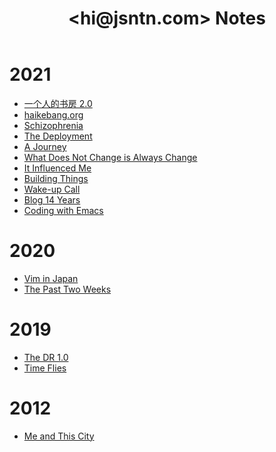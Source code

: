 #+TITLE: <hi@jsntn.com> Notes
* 2021
- [[./shufang-2.0.org][一个人的书房 2.0]]
- [[file:haikebang.org][haikebang.org]]
- [[./schizophrenia.org][Schizophrenia]]
- [[file:deployment.org][The Deployment]]
- [[file:a-journey.org][A Journey]]
- [[file:change.org][What Does Not Change is Always Change]]
- [[file:it-influenced-me.org][It Influenced Me]]
- [[file:building-things.org][Building Things]]
- [[file:wakeup-call.org][Wake-up Call]]
- [[file:blog-14.org][Blog 14 Years]]
- [[file:coding-with-emacs.org][Coding with Emacs]]
* 2020
- [[file:vim-in-japan.org][Vim in Japan]]
- [[file:the-past-2-weeks.org][The Past Two Weeks]]
* 2019
- [[file:dr-1.0.org][The DR 1.0]]
- [[file:time-flies.org][Time Flies]]
* 2012
- [[file:me-and-this-city.org][Me and This City]]
